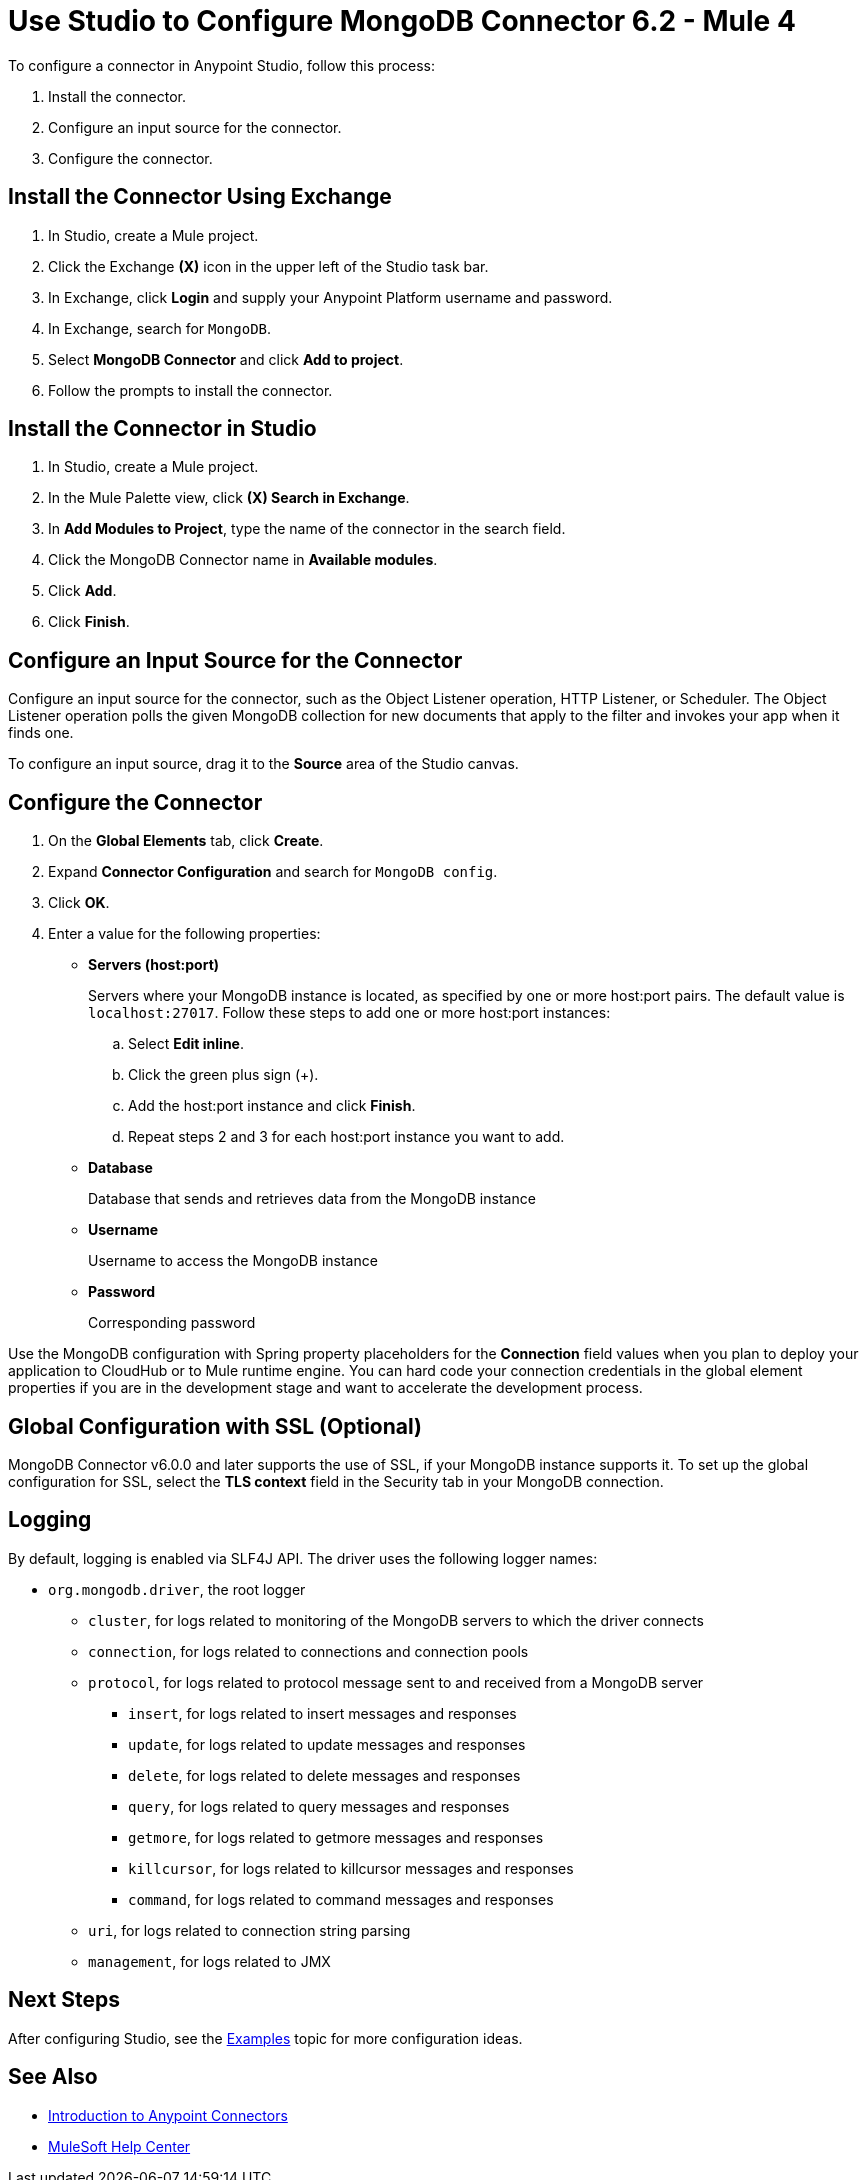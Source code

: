 = Use Studio to Configure MongoDB Connector 6.2 - Mule 4
:page-aliases: connectors::mongodb/mongodb-connector-6-0-studio.adoc, connectors::mongodb/mongodb-connector-6-0-design-center.adoc

To configure a connector in Anypoint Studio, follow this process:

. Install the connector.
. Configure an input source for the connector.
. Configure the connector.

== Install the Connector Using Exchange

. In Studio, create a Mule project.
. Click the Exchange *(X)* icon in the upper left of the Studio task bar.
. In Exchange, click *Login* and supply your Anypoint Platform username and password.
. In Exchange, search for `MongoDB`.
. Select *MongoDB Connector* and click *Add to project*.
. Follow the prompts to install the connector.

== Install the Connector in Studio

. In Studio, create a Mule project.
. In the Mule Palette view, click *(X) Search in Exchange*.
. In *Add Modules to Project*, type the name of the connector in the search field.
. Click the MongoDB Connector name in *Available modules*.
. Click *Add*.
. Click *Finish*.

== Configure an Input Source for the Connector

Configure an input source for the connector, such as the Object Listener operation, HTTP Listener, or Scheduler. The Object Listener operation polls the given MongoDB collection for new documents that apply to the filter and invokes your app when it finds one.

To configure an input source, drag it to the *Source* area of the Studio canvas.

== Configure the Connector

. On the *Global Elements* tab, click *Create*.
. Expand *Connector Configuration* and search for `MongoDB config`.
. Click *OK*.
. Enter a value for the following properties:
* *Servers (host:port)*
+
Servers where your MongoDB instance is located, as specified by one or more host:port pairs. The default value is `localhost:27017`. Follow these steps to add one or more host:port instances:
+
.. Select *Edit inline*.
.. Click the green plus sign (+).
.. Add the host:port instance and click *Finish*.
.. Repeat steps 2 and 3 for each host:port instance you want to add.
+
* *Database*
+
Database that sends and retrieves data from the MongoDB instance
+
* *Username*
+
Username to access the MongoDB instance
+
* *Password*
+
Corresponding password

Use the MongoDB configuration with Spring property placeholders for the *Connection* field values when you plan to deploy your application to CloudHub or to Mule runtime engine. You can hard code your connection credentials in the global element properties if you are in the development stage and want to accelerate the development process.

== Global Configuration with SSL (Optional)

MongoDB Connector v6.0.0 and later supports the use of SSL, if your MongoDB instance supports it. To set up the global configuration for SSL, select the *TLS context* field in the Security tab in your MongoDB connection.

== Logging

By default, logging is enabled via SLF4J API. The driver uses the following logger names:

* `org.mongodb.driver`, the root logger
** `cluster`, for logs related to monitoring of the MongoDB servers to which the driver connects
** `connection`, for logs related to connections and connection pools
** `protocol`, for logs related to protocol message sent to and received from a MongoDB server
*** `insert`, for logs related to insert messages and responses
*** `update`, for logs related to update messages and responses
*** `delete`, for logs related to delete messages and responses
*** `query`, for logs related to query messages and responses
*** `getmore`, for logs related to getmore messages and responses
*** `killcursor`, for logs related to killcursor messages and responses
*** `command`, for logs related to command messages and responses
** `uri`, for logs related to connection string parsing
** `management`, for logs related to JMX


== Next Steps

After configuring Studio, see the xref:mongodb-connector-examples.adoc[Examples] topic
for more configuration ideas.

== See Also

* xref:connectors::introduction/introduction-to-anypoint-connectors.adoc[Introduction to Anypoint Connectors]
* https://help.mulesoft.com[MuleSoft Help Center]
